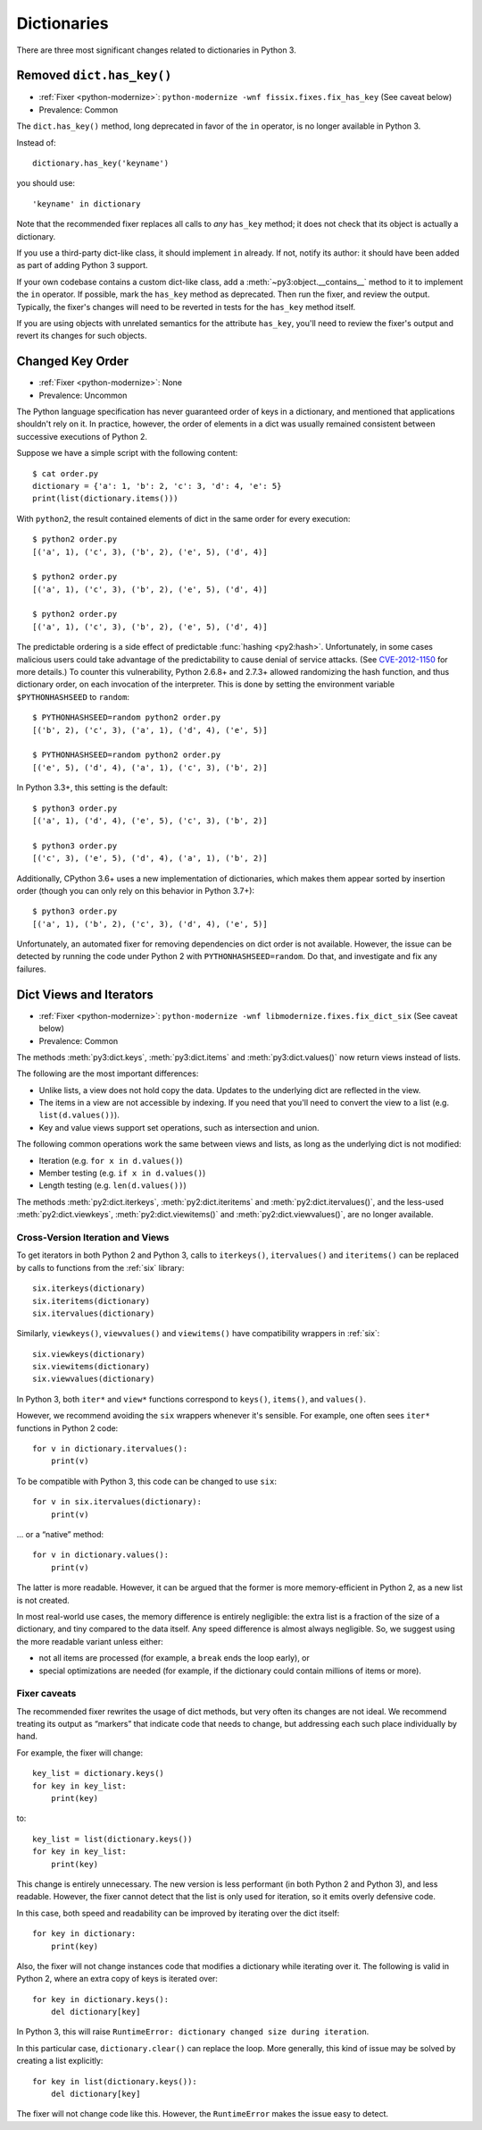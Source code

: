 Dictionaries
------------

There are three most significant changes related to dictionaries in Python 3.


.. index:: has_key
.. index:: AttributeError; has_key()

Removed ``dict.has_key()``
~~~~~~~~~~~~~~~~~~~~~~~~~~

* :ref:`Fixer <python-modernize>`: ``python-modernize -wnf fissix.fixes.fix_has_key`` (See caveat below)
* Prevalence: Common

The ``dict.has_key()`` method, long deprecated in favor of the ``in`` operator,
is no longer available in Python 3.

Instead of::

    dictionary.has_key('keyname')

you should use::

    'keyname' in dictionary

Note that the recommended fixer replaces all calls to *any* ``has_key`` method;
it does not check that its object is actually a dictionary.

If you use a third-party dict-like class, it should implement ``in``
already.
If not, notify its author: it should have been added as part of adding
Python 3 support.

If your own codebase contains a custom dict-like class, add
a :meth:`~py3:object.__contains__` method to it to implement the
``in`` operator.
If possible, mark the ``has_key`` method as deprecated.
Then run the fixer, and review the output.
Typically, the fixer's changes will need to be reverted in tests for the
``has_key`` method itself.

If you are using objects with unrelated semantics for the attribute
``has_key``, you'll need to review the fixer's output and revert its changes
for such objects.


.. index:: dict; key order

Changed Key Order
~~~~~~~~~~~~~~~~~

* :ref:`Fixer <python-modernize>`: None
* Prevalence: Uncommon

The Python language specification has never guaranteed order of keys in
a dictionary, and mentioned that applications shouldn't rely on it.
In practice, however, the order of elements in a dict was usually remained
consistent between successive executions of Python 2.

Suppose we have a simple script with the following content::

    $ cat order.py
    dictionary = {'a': 1, 'b': 2, 'c': 3, 'd': 4, 'e': 5}
    print(list(dictionary.items()))

With ``python2``, the result contained elements of dict in the same order
for every execution::

    $ python2 order.py
    [('a', 1), ('c', 3), ('b', 2), ('e', 5), ('d', 4)]

    $ python2 order.py 
    [('a', 1), ('c', 3), ('b', 2), ('e', 5), ('d', 4)]

    $ python2 order.py 
    [('a', 1), ('c', 3), ('b', 2), ('e', 5), ('d', 4)]

The predictable ordering is a side effect of predictable
:func:`hashing <py2:hash>`.
Unfortunately, in some cases malicious users could take advantage of the
predictability to cause denial of service attacks.
(See `CVE-2012-1150`_ for more details.)
To counter this vulnerability, Python 2.6.8+ and 2.7.3+ allowed randomizing the
hash function, and thus dictionary order, on each invocation of the interpreter.
This is done by setting the environment variable ``$PYTHONHASHSEED``
to ``random``::

    $ PYTHONHASHSEED=random python2 order.py
    [('b', 2), ('c', 3), ('a', 1), ('d', 4), ('e', 5)]

    $ PYTHONHASHSEED=random python2 order.py
    [('e', 5), ('d', 4), ('a', 1), ('c', 3), ('b', 2)]

In Python 3.3+, this setting is the default::

    $ python3 order.py
    [('a', 1), ('d', 4), ('e', 5), ('c', 3), ('b', 2)]

    $ python3 order.py
    [('c', 3), ('e', 5), ('d', 4), ('a', 1), ('b', 2)]

Additionally, CPython 3.6+ uses a new implementation of dictionaries,
which makes them appear sorted by insertion order (though you can only rely
on this behavior in Python 3.7+)::

    $ python3 order.py
    [('a', 1), ('b', 2), ('c', 3), ('d', 4), ('e', 5)]

Unfortunately, an automated fixer for removing dependencies on dict order
is not available.
However, the issue can be detected by running the code under Python 2
with ``PYTHONHASHSEED=random``.
Do that, and investigate and fix any failures.

.. _CVE-2012-1150: https://cve.mitre.org/cgi-bin/cvename.cgi?name=CVE-2012-1150


.. index:: dict; views

Dict Views and Iterators
~~~~~~~~~~~~~~~~~~~~~~~~

* :ref:`Fixer <python-modernize>`: ``python-modernize -wnf libmodernize.fixes.fix_dict_six`` (See caveat below)
* Prevalence: Common

The methods :meth:`py3:dict.keys`, :meth:`py3:dict.items` and
:meth:`py3:dict.values()` now return views instead of lists.

The following are the most important differences:

* Unlike lists, a view does not hold copy the data. Updates to the underlying
  dict are reflected in the view.
* The items in a view are not accessible by indexing. If you need that you'll
  need to convert the view to a list (e.g. ``list(d.values())``).
* Key and value views support set operations, such as intersection and union.

The following common operations work the same between views and lists, as long
as the underlying dict is not modified:

* Iteration (e.g. ``for x in d.values()``)
* Member testing (e.g. ``if x in d.values()``)
* Length testing (e.g. ``len(d.values())``)

The methods :meth:`py2:dict.iterkeys`, :meth:`py2:dict.iteritems`
and :meth:`py2:dict.itervalues()`, and the less-used :meth:`py2:dict.viewkeys`, :meth:`py2:dict.viewitems()` and :meth:`py2:dict.viewvalues()`,
are no longer available.


Cross-Version Iteration and Views
.................................

To get iterators in both Python 2 and Python 3, calls to ``iterkeys()``,
``itervalues()`` and ``iteritems()`` can be replaced by calls to functions
from the :ref:`six` library::

    six.iterkeys(dictionary)
    six.iteritems(dictionary)
    six.itervalues(dictionary)

Similarly, ``viewkeys()``, ``viewvalues()`` and ``viewitems()`` have
compatibility wrappers in :ref:`six`::

    six.viewkeys(dictionary)
    six.viewitems(dictionary)
    six.viewvalues(dictionary)

In Python 3, both ``iter*`` and ``view*`` functions correspond to ``keys()``,
``items()``, and ``values()``.

However, we recommend avoiding the ``six`` wrappers whenever it's sensible.
For example, one often sees ``iter*`` functions in Python 2 code::

    for v in dictionary.itervalues():
        print(v)

To be compatible with Python 3, this code can be changed to use ``six``::

    for v in six.itervalues(dictionary):
        print(v)

... or a “native” method::

    for v in dictionary.values():
        print(v)

The latter is more readable.
However, it can be argued that the former is more memory-efficient in Python 2,
as a new list is not created.

In most real-world use cases, the memory difference is entirely negligible:
the extra list is a fraction of the size of a dictionary, and tiny compared
to the data itself.
Any speed difference is almost always negligible.
So, we suggest using the more readable variant unless either:

* not all items are processed (for example, a ``break`` ends the loop early), or
* special optimizations are needed (for example, if the dictionary could
  contain millions of items or more).

Fixer caveats
.............

The recommended fixer rewrites the usage of dict methods, but very often
its changes are not ideal.
We recommend treating its output as “markers” that indicate code that needs
to change, but addressing each such place individually by hand.

For example, the fixer will change::

    key_list = dictionary.keys()
    for key in key_list:
        print(key)

to::

    key_list = list(dictionary.keys())
    for key in key_list:
        print(key)

This change is entirely unnecessary.
The new version is less performant (in  both Python 2 and Python 3),
and less readable.
However, the fixer cannot detect that the list is only used for iteration,
so it emits overly defensive code.

In this case, both speed and readability can be improved by iterating over
the dict itself::

    for key in dictionary:
        print(key)

Also, the fixer will not change instances code that modifies a dictionary
while iterating over it. The following is valid in Python 2, where
an extra copy of keys is iterated over::

    for key in dictionary.keys():
        del dictionary[key]

In Python 3, this will raise ``RuntimeError: dictionary changed size during iteration``.

In this particular case, ``dictionary.clear()`` can replace the loop.
More generally, this kind of issue may be solved by creating a list explicitly::

    for key in list(dictionary.keys()):
        del dictionary[key]

The fixer will not change code like this.
However, the ``RuntimeError`` makes the issue easy to detect.

